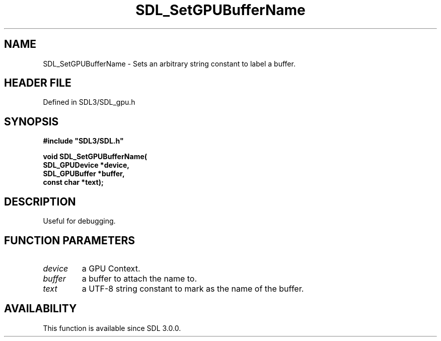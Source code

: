 .\" This manpage content is licensed under Creative Commons
.\"  Attribution 4.0 International (CC BY 4.0)
.\"   https://creativecommons.org/licenses/by/4.0/
.\" This manpage was generated from SDL's wiki page for SDL_SetGPUBufferName:
.\"   https://wiki.libsdl.org/SDL_SetGPUBufferName
.\" Generated with SDL/build-scripts/wikiheaders.pl
.\"  revision SDL-preview-3.1.3
.\" Please report issues in this manpage's content at:
.\"   https://github.com/libsdl-org/sdlwiki/issues/new
.\" Please report issues in the generation of this manpage from the wiki at:
.\"   https://github.com/libsdl-org/SDL/issues/new?title=Misgenerated%20manpage%20for%20SDL_SetGPUBufferName
.\" SDL can be found at https://libsdl.org/
.de URL
\$2 \(laURL: \$1 \(ra\$3
..
.if \n[.g] .mso www.tmac
.TH SDL_SetGPUBufferName 3 "SDL 3.1.3" "Simple Directmedia Layer" "SDL3 FUNCTIONS"
.SH NAME
SDL_SetGPUBufferName \- Sets an arbitrary string constant to label a buffer\[char46]
.SH HEADER FILE
Defined in SDL3/SDL_gpu\[char46]h

.SH SYNOPSIS
.nf
.B #include \(dqSDL3/SDL.h\(dq
.PP
.BI "void SDL_SetGPUBufferName(
.BI "    SDL_GPUDevice *device,
.BI "    SDL_GPUBuffer *buffer,
.BI "    const char *text);
.fi
.SH DESCRIPTION
Useful for debugging\[char46]

.SH FUNCTION PARAMETERS
.TP
.I device
a GPU Context\[char46]
.TP
.I buffer
a buffer to attach the name to\[char46]
.TP
.I text
a UTF-8 string constant to mark as the name of the buffer\[char46]
.SH AVAILABILITY
This function is available since SDL 3\[char46]0\[char46]0\[char46]

